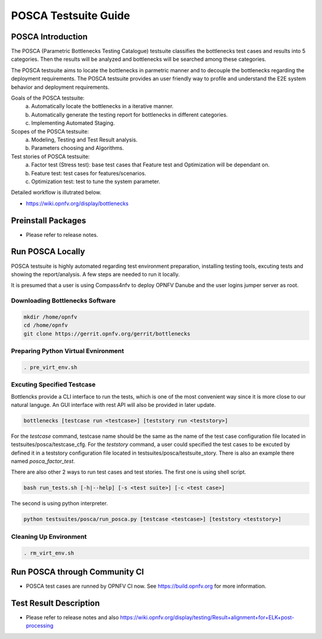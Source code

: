 .. This work is licensed under a Creative Commons Attribution 4.0 International License.
.. http://creativecommons.org/licenses/by/4.0
.. (c) Huawei Technologies Co.,Ltd and others.

*********************
POSCA Testsuite Guide
*********************


POSCA Introduction
====================
The POSCA (Parametric Bottlenecks Testing Catalogue) testsuite
classifies the bottlenecks test cases and results into 5 categories.
Then the results will be analyzed and bottlenecks will be searched
among these categories.

The POSCA testsuite aims to locate the bottlenecks in parmetric
manner and to decouple the bottlenecks regarding the deployment
requirements.
The POSCA testsuite provides an user friendly way to profile and
understand the E2E system behavior and deployment requirements.

Goals of the POSCA testsuite:
 a) Automatically locate the bottlenecks in a iterative manner.
 b) Automatically generate the testing report for bottlenecks in different categories.
 c) Implementing Automated Staging.

Scopes of the POSCA testsuite:
 a) Modeling, Testing and Test Result analysis.
 b) Parameters choosing and Algorithms.

Test stories of POSCA testsuite:
 a) Factor test (Stress test): base test cases that Feature test and Optimization will be dependant on.
 b) Feature test: test cases for features/scenarios.
 c) Optimization test: test to tune the system parameter.

Detailed workflow is illutrated below.

* https://wiki.opnfv.org/display/bottlenecks

Preinstall Packages
====================

* Please refer to release notes.

Run POSCA Locally
=================

POSCA testsuite is highly automated regarding test environment preparation, installing testing tools, excuting tests and showing the report/analysis. 
A few steps are needed to run it locally.

It is presumed that a user is using Compass4nfv to deploy OPNFV Danube and the user logins jumper server as root.

Downloading Bottlenecks Software
--------------------------------

.. code-block:: bash

    mkdir /home/opnfv
    cd /home/opnfv
    git clone https://gerrit.opnfv.org/gerrit/bottlenecks

Preparing Python Virtual Evnironment
------------------------------------

.. code-block:: bash

    . pre_virt_env.sh

Excuting Specified Testcase
---------------------------

Bottlencks provide a CLI interface to run the tests, which is one of the most convenient way since it is more close to our natural languge. An GUI interface with rest API will also be provided in later update.

.. code-block:: bash

    bottlenecks [testcase run <testcase>] [teststory run <teststory>]

For the *testcase* command, testcase name should be the same as the name of the test case configuration file located in testsuites/posca/testcase_cfg.
For the *teststory* command, a user could specified the test cases to be excuted by defined it in a teststory configuration file located in testsuites/posca/testsuite_story. There is also an example there named *posca_factor_test*.

There are also other 2 ways to run test cases and test stories.
The first one is using shell script.

.. code-block:: bash

    bash run_tests.sh [-h|--help] [-s <test suite>] [-c <test case>]

The second is using python interpreter.

.. code-block:: bash

    python testsuites/posca/run_posca.py [testcase <testcase>] [teststory <teststory>]


Cleaning Up Environment
-----------------------

.. code-block:: bash

    . rm_virt_env.sh


Run POSCA through Community CI
==============================
* POSCA test cases are runned by OPNFV CI now. See https://build.opnfv.org for more information.

Test Result Description
=======================
* Please refer to release notes and also https://wiki.opnfv.org/display/testing/Result+alignment+for+ELK+post-processing

